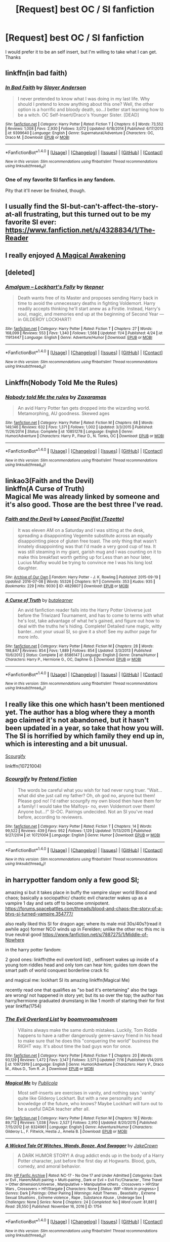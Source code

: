 #+TITLE: [Request] best OC / SI fanfiction

* [Request] best OC / SI fanfiction
:PROPERTIES:
:Author: firedog1235
:Score: 11
:DateUnix: 1479947799.0
:DateShort: 2016-Nov-24
:FlairText: Request
:END:
I would prefer it to be an self insert, but I'm willing to take what I can get. Thanks


** linkffn(in bad faith)
:PROPERTIES:
:Author: technoninja1
:Score: 6
:DateUnix: 1480010730.0
:DateShort: 2016-Nov-24
:END:

*** [[http://www.fanfiction.net/s/9399640/1/][*/In Bad Faith/*]] by [[https://www.fanfiction.net/u/922715/Slayer-Anderson][/Slayer Anderson/]]

#+begin_quote
  I never pretended to know what I was doing in my last life. Why should I pretend to know anything about this one? Well, the other option is a horrific and bloody death, so...I better start learning how to be a witch. OC Self-Insert/Draco's Younger Sister. [DEAD]
#+end_quote

^{/Site/: [[http://www.fanfiction.net/][fanfiction.net]] *|* /Category/: Harry Potter *|* /Rated/: Fiction T *|* /Chapters/: 6 *|* /Words/: 73,552 *|* /Reviews/: 1,008 *|* /Favs/: 2,930 *|* /Follows/: 3,072 *|* /Updated/: 6/18/2014 *|* /Published/: 6/17/2013 *|* /id/: 9399640 *|* /Language/: English *|* /Genre/: Supernatural/Adventure *|* /Characters/: OC, Draco M. *|* /Download/: [[http://www.ff2ebook.com/old/ffn-bot/index.php?id=9399640&source=ff&filetype=epub][EPUB]] or [[http://www.ff2ebook.com/old/ffn-bot/index.php?id=9399640&source=ff&filetype=mobi][MOBI]]}

--------------

*FanfictionBot*^{1.4.0} *|* [[[https://github.com/tusing/reddit-ffn-bot/wiki/Usage][Usage]]] | [[[https://github.com/tusing/reddit-ffn-bot/wiki/Changelog][Changelog]]] | [[[https://github.com/tusing/reddit-ffn-bot/issues/][Issues]]] | [[[https://github.com/tusing/reddit-ffn-bot/][GitHub]]] | [[[https://www.reddit.com/message/compose?to=tusing][Contact]]]

^{/New in this version: Slim recommendations using/ ffnbot!slim! /Thread recommendations using/ linksub(thread_id)!}
:PROPERTIES:
:Author: FanfictionBot
:Score: 1
:DateUnix: 1480010743.0
:DateShort: 2016-Nov-24
:END:


*** One of my favorite SI fanfics in any fandom.

Pity that it'll never be finished, though.
:PROPERTIES:
:Author: mistermisstep
:Score: 1
:DateUnix: 1480115377.0
:DateShort: 2016-Nov-26
:END:


** I usually find the SI-but-can't-affect-the-story-at-all frustrating, but this turned out to be my favorite SI ever: [[https://www.fanfiction.net/s/4328834/1/The-Reader]]
:PROPERTIES:
:Author: corisilvermoon
:Score: 2
:DateUnix: 1480010833.0
:DateShort: 2016-Nov-24
:END:


** I really enjoyed [[https://forums.spacebattles.com/threads/a-magical-awakening-hp-si.246476/][A Magical Awakening]]
:PROPERTIES:
:Author: cade20651
:Score: 2
:DateUnix: 1480523450.0
:DateShort: 2016-Nov-30
:END:


** [deleted]
:PROPERTIES:
:Score: 1
:DateUnix: 1479970820.0
:DateShort: 2016-Nov-24
:END:

*** [[http://www.fanfiction.net/s/11913447/1/][*/Amalgum -- Lockhart's Folly/*]] by [[https://www.fanfiction.net/u/5362799/tkepner][/tkepner/]]

#+begin_quote
  Death wants free of its Master and proposes sending Harry back in time to avoid the unnecessary deaths in fighting Voldemort. Harry readily accepts thinking he'll start anew as a Firstie. Instead, Harry's soul, magic, and memories end up at the beginning of Second Year --- in GILDEROY LOCKHART!
#+end_quote

^{/Site/: [[http://www.fanfiction.net/][fanfiction.net]] *|* /Category/: Harry Potter *|* /Rated/: Fiction T *|* /Chapters/: 27 *|* /Words/: 168,099 *|* /Reviews/: 553 *|* /Favs/: 1,340 *|* /Follows/: 1,568 *|* /Updated/: 11/4 *|* /Published/: 4/24 *|* /id/: 11913447 *|* /Language/: English *|* /Genre/: Adventure/Humor *|* /Download/: [[http://www.ff2ebook.com/old/ffn-bot/index.php?id=11913447&source=ff&filetype=epub][EPUB]] or [[http://www.ff2ebook.com/old/ffn-bot/index.php?id=11913447&source=ff&filetype=mobi][MOBI]]}

--------------

*FanfictionBot*^{1.4.0} *|* [[[https://github.com/tusing/reddit-ffn-bot/wiki/Usage][Usage]]] | [[[https://github.com/tusing/reddit-ffn-bot/wiki/Changelog][Changelog]]] | [[[https://github.com/tusing/reddit-ffn-bot/issues/][Issues]]] | [[[https://github.com/tusing/reddit-ffn-bot/][GitHub]]] | [[[https://www.reddit.com/message/compose?to=tusing][Contact]]]

^{/New in this version: Slim recommendations using/ ffnbot!slim! /Thread recommendations using/ linksub(thread_id)!}
:PROPERTIES:
:Author: FanfictionBot
:Score: 1
:DateUnix: 1479970844.0
:DateShort: 2016-Nov-24
:END:


** Linkffn(Nobody Told Me the Rules)
:PROPERTIES:
:Author: teamfireyleader
:Score: 1
:DateUnix: 1479974730.0
:DateShort: 2016-Nov-24
:END:

*** [[http://www.fanfiction.net/s/10851278/1/][*/Nobody told Me the rules/*]] by [[https://www.fanfiction.net/u/5569435/Zaxaramas][/Zaxaramas/]]

#+begin_quote
  An avid Harry Potter fan gets dropped into the wizarding world. Metamorphing, AU goodness. Skewed ages
#+end_quote

^{/Site/: [[http://www.fanfiction.net/][fanfiction.net]] *|* /Category/: Harry Potter *|* /Rated/: Fiction M *|* /Chapters/: 68 *|* /Words/: 149,146 *|* /Reviews/: 632 *|* /Favs/: 1,371 *|* /Follows/: 1,002 *|* /Updated/: 3/3/2015 *|* /Published/: 11/26/2014 *|* /Status/: Complete *|* /id/: 10851278 *|* /Language/: English *|* /Genre/: Humor/Adventure *|* /Characters/: Harry P., Fleur D., N. Tonks, OC *|* /Download/: [[http://www.ff2ebook.com/old/ffn-bot/index.php?id=10851278&source=ff&filetype=epub][EPUB]] or [[http://www.ff2ebook.com/old/ffn-bot/index.php?id=10851278&source=ff&filetype=mobi][MOBI]]}

--------------

*FanfictionBot*^{1.4.0} *|* [[[https://github.com/tusing/reddit-ffn-bot/wiki/Usage][Usage]]] | [[[https://github.com/tusing/reddit-ffn-bot/wiki/Changelog][Changelog]]] | [[[https://github.com/tusing/reddit-ffn-bot/issues/][Issues]]] | [[[https://github.com/tusing/reddit-ffn-bot/][GitHub]]] | [[[https://www.reddit.com/message/compose?to=tusing][Contact]]]

^{/New in this version: Slim recommendations using/ ffnbot!slim! /Thread recommendations using/ linksub(thread_id)!}
:PROPERTIES:
:Author: FanfictionBot
:Score: 2
:DateUnix: 1479974761.0
:DateShort: 2016-Nov-24
:END:


** linkao3(Faith and the Devil)\\
linkffn(A Curse of Truth)\\
Magical Me was already linked by someone and it's also good. Those are the best three I've read.
:PROPERTIES:
:Author: cavelioness
:Score: 1
:DateUnix: 1479980492.0
:DateShort: 2016-Nov-24
:END:

*** [[http://archiveofourown.org/works/4829807][*/Faith and the Devil/*]] by [[http://www.archiveofourown.org/users/Tozette/pseuds/Lapsed%20Pacifist][/Lapsed Pacifist (Tozette)/]]

#+begin_quote
  It was eleven AM on a Saturday and I was sitting at the desk, spreading a disappointing Vegemite substitute across an equally disappointing piece of gluten free toast. The only thing that wasn't innately disappointing was that I'd made a very good cup of tea. It was still steaming in my giant, garish mug and I was counting on it to make this breakfast worth getting up for.Less than an hour later, Lucius Malfoy would be trying to convince me I was his long lost daughter.
#+end_quote

^{/Site/: [[http://www.archiveofourown.org/][Archive of Our Own]] *|* /Fandom/: Harry Potter - J. K. Rowling *|* /Published/: 2015-09-19 *|* /Updated/: 2016-07-08 *|* /Words/: 55326 *|* /Chapters/: 9/? *|* /Comments/: 353 *|* /Kudos/: 935 *|* /Bookmarks/: 229 *|* /Hits/: 9030 *|* /ID/: 4829807 *|* /Download/: [[http://archiveofourown.org/downloads/La/Lapsed%20Pacifist/4829807/Faith%20and%20the%20Devil.epub?updated_at=1478945370][EPUB]] or [[http://archiveofourown.org/downloads/La/Lapsed%20Pacifist/4829807/Faith%20and%20the%20Devil.mobi?updated_at=1478945370][MOBI]]}

--------------

[[http://www.fanfiction.net/s/8586147/1/][*/A Curse of Truth/*]] by [[https://www.fanfiction.net/u/4024547/butalearner][/butalearner/]]

#+begin_quote
  An avid fanfiction reader falls into the Harry Potter Universe just before the Triwizard Tournament, and has to come to terms with what he's lost, take advantage of what he's gained, and figure out how to deal with the truths he's hiding. Complete! Detailed rune magic, witty banter...not your usual SI, so give it a shot! See my author page for more info.
#+end_quote

^{/Site/: [[http://www.fanfiction.net/][fanfiction.net]] *|* /Category/: Harry Potter *|* /Rated/: Fiction M *|* /Chapters/: 28 *|* /Words/: 198,847 *|* /Reviews/: 854 *|* /Favs/: 1,889 *|* /Follows/: 854 *|* /Updated/: 3/3/2013 *|* /Published/: 10/6/2012 *|* /Status/: Complete *|* /id/: 8586147 *|* /Language/: English *|* /Genre/: Drama/Humor *|* /Characters/: Harry P., Hermione G., OC, Daphne G. *|* /Download/: [[http://www.ff2ebook.com/old/ffn-bot/index.php?id=8586147&source=ff&filetype=epub][EPUB]] or [[http://www.ff2ebook.com/old/ffn-bot/index.php?id=8586147&source=ff&filetype=mobi][MOBI]]}

--------------

*FanfictionBot*^{1.4.0} *|* [[[https://github.com/tusing/reddit-ffn-bot/wiki/Usage][Usage]]] | [[[https://github.com/tusing/reddit-ffn-bot/wiki/Changelog][Changelog]]] | [[[https://github.com/tusing/reddit-ffn-bot/issues/][Issues]]] | [[[https://github.com/tusing/reddit-ffn-bot/][GitHub]]] | [[[https://www.reddit.com/message/compose?to=tusing][Contact]]]

^{/New in this version: Slim recommendations using/ ffnbot!slim! /Thread recommendations using/ linksub(thread_id)!}
:PROPERTIES:
:Author: FanfictionBot
:Score: 1
:DateUnix: 1479980536.0
:DateShort: 2016-Nov-24
:END:


** I really like this one which hasn't been mentioned yet. The author has a blog where they a month ago claimed it's not abandoned, but it hasn't been updated in a year, so take that how you will. The SI is horrified by which family they end up in, which is interesting and a bit unusual.

[[https://www.fanfiction.net/s/10721004/1/Scourgify][Scourgify]]

linkffn(10721004)
:PROPERTIES:
:Author: prism1234
:Score: 1
:DateUnix: 1480061207.0
:DateShort: 2016-Nov-25
:END:

*** [[http://www.fanfiction.net/s/10721004/1/][*/Scourgify/*]] by [[https://www.fanfiction.net/u/6148284/Pretend-Fiction][/Pretend Fiction/]]

#+begin_quote
  The words be careful what you wish for had never rung truer. "Wait... what did she just call my father? Oh, oh god no, anyone but them! Please god no! I'd rather scourgify my own blood then have them for a family! I would take the Malfoys- no, even Voldemort over them! Anyone but...!" SI-OC. Pairings undecided. Not an SI you've read before, according to reviewers.
#+end_quote

^{/Site/: [[http://www.fanfiction.net/][fanfiction.net]] *|* /Category/: Harry Potter *|* /Rated/: Fiction T *|* /Chapters/: 14 *|* /Words/: 99,522 *|* /Reviews/: 439 *|* /Favs/: 952 *|* /Follows/: 1,129 *|* /Updated/: 11/13/2015 *|* /Published/: 9/27/2014 *|* /id/: 10721004 *|* /Language/: English *|* /Genre/: Humor *|* /Download/: [[http://www.ff2ebook.com/old/ffn-bot/index.php?id=10721004&source=ff&filetype=epub][EPUB]] or [[http://www.ff2ebook.com/old/ffn-bot/index.php?id=10721004&source=ff&filetype=mobi][MOBI]]}

--------------

*FanfictionBot*^{1.4.0} *|* [[[https://github.com/tusing/reddit-ffn-bot/wiki/Usage][Usage]]] | [[[https://github.com/tusing/reddit-ffn-bot/wiki/Changelog][Changelog]]] | [[[https://github.com/tusing/reddit-ffn-bot/issues/][Issues]]] | [[[https://github.com/tusing/reddit-ffn-bot/][GitHub]]] | [[[https://www.reddit.com/message/compose?to=tusing][Contact]]]

^{/New in this version: Slim recommendations using/ ffnbot!slim! /Thread recommendations using/ linksub(thread_id)!}
:PROPERTIES:
:Author: FanfictionBot
:Score: 1
:DateUnix: 1480061237.0
:DateShort: 2016-Nov-25
:END:


** in harrypotter fandom only a few good SI;

amazing si but it takes place in buffy the vampire slayer world Blood and chaos; basically a sociopathic/ chaotic evil character wakes up as a vampire 1 day and sets off to become omnipotent. [[https://forums.spacebattles.com/threads/blood-and-chaos-the-story-of-a-btvs-si-turned-vampire.354777/]]

also really liked this SI for dragon age; where its male mid 30s/40s?(read it awhile ago) former NCO winds up in Ferelden; unlike the other rec this mc is true neutral good [[https://www.fanfiction.net/s/7887275/1/Middle-of-Nowhere]]

in the harry potter fandom:

2 good ones: linkffn(the evil overlord list) , selfinsert wakes up inside of a young tom riddles head and only tom can hear him; guides tom down the smart path of world conquest borderline crack fic

and magical me: lockhart SI its amazing linkffn(Magical Me)

recently read one that qualifies as "so bad it's entertaining" also the tags are wrong/ not happened in story yet; but its so over the top; the author has harry/hermione graduated drumstang in like 1 month of starting their for first year linkffa(1754)
:PROPERTIES:
:Author: k-k-KFC
:Score: 1
:DateUnix: 1479962632.0
:DateShort: 2016-Nov-24
:END:

*** [[http://www.fanfiction.net/s/10972919/1/][*/The Evil Overlord List/*]] by [[https://www.fanfiction.net/u/5953312/boomvroomshroom][/boomvroomshroom/]]

#+begin_quote
  Villains always make the same dumb mistakes. Luckily, Tom Riddle happens to have a rather dangerously genre-savvy friend in his head to make sure that he does this "conquering the world" business the RIGHT way. It's about time the bad guys won for once.
#+end_quote

^{/Site/: [[http://www.fanfiction.net/][fanfiction.net]] *|* /Category/: Harry Potter *|* /Rated/: Fiction T *|* /Chapters/: 20 *|* /Words/: 93,129 *|* /Reviews/: 1,472 *|* /Favs/: 3,147 *|* /Follows/: 3,571 *|* /Updated/: 7/16 *|* /Published/: 1/14/2015 *|* /id/: 10972919 *|* /Language/: English *|* /Genre/: Humor/Adventure *|* /Characters/: Harry P., Draco M., Albus D., Tom R. Jr. *|* /Download/: [[http://www.ff2ebook.com/old/ffn-bot/index.php?id=10972919&source=ff&filetype=epub][EPUB]] or [[http://www.ff2ebook.com/old/ffn-bot/index.php?id=10972919&source=ff&filetype=mobi][MOBI]]}

--------------

[[http://www.fanfiction.net/s/8324961/1/][*/Magical Me/*]] by [[https://www.fanfiction.net/u/3909547/Publicola][/Publicola/]]

#+begin_quote
  Most self-inserts are exercises in vanity, and nothing says 'vanity' quite like Gilderoy Lockhart. But with a new personality and knowledge of the future, who knows? Maybe Lockhart will turn out to be a useful DADA teacher after all.
#+end_quote

^{/Site/: [[http://www.fanfiction.net/][fanfiction.net]] *|* /Category/: Harry Potter *|* /Rated/: Fiction M *|* /Chapters/: 16 *|* /Words/: 89,712 *|* /Reviews/: 1,038 *|* /Favs/: 2,527 *|* /Follows/: 2,910 *|* /Updated/: 8/20/2015 *|* /Published/: 7/15/2012 *|* /id/: 8324961 *|* /Language/: English *|* /Genre/: Adventure/Humor *|* /Characters/: Gilderoy L., F. Flitwick, Hestia J., Amelia B. *|* /Download/: [[http://www.ff2ebook.com/old/ffn-bot/index.php?id=8324961&source=ff&filetype=epub][EPUB]] or [[http://www.ff2ebook.com/old/ffn-bot/index.php?id=8324961&source=ff&filetype=mobi][MOBI]]}

--------------

[[http://www.hpfanficarchive.com/stories/viewstory.php?sid=1754][*/A Wicked Tale Of Witches, Wands, Booze, And Swagger/*]] by [[http://www.hpfanficarchive.com/stories/viewuser.php?uid=13474][/JakeCrown/]]

#+begin_quote
  A DARK HUMOR STORY! A drug addict ends up in the body of a Harry Potter character, just before the first day at Hogwarts. Blood, guts, comedy, and amoral behavior.
#+end_quote

^{/Site/: [[http://www.hpfanficarchive.com][HP Fanfic Archive]] *|* /Rated/: NC-17 - No One 17 and Under Admitted *|* /Categories/: Dark or Evil , Harem/Multi pairing > Multi-pairing , Dark or Evil > Evil Fic/Character , Time Travel > Other dimension/Universe , Manipulative > Manipulative others , Crossovers > HP/Star Wars , Crossovers > HP/Stargate *|* /Characters/: None *|* /Status/: WIP <Work in progress> *|* /Genres/: Dark *|* /Pairings/: Other Pairing *|* /Warnings/: Adult Themes , Beastiality , Extreme Sexual Situations , Extreme violence , Rape , Substance Abuse , Underage Sex *|* /Challenges/: None *|* /Series/: None *|* /Chapters/: 24 *|* /Completed/: No *|* /Word count/: 81,881 *|* /Read/: 26,550 *|* /Published/: November 16, 2016 *|* /ID/: 1754}

--------------

*FanfictionBot*^{1.4.0} *|* [[[https://github.com/tusing/reddit-ffn-bot/wiki/Usage][Usage]]] | [[[https://github.com/tusing/reddit-ffn-bot/wiki/Changelog][Changelog]]] | [[[https://github.com/tusing/reddit-ffn-bot/issues/][Issues]]] | [[[https://github.com/tusing/reddit-ffn-bot/][GitHub]]] | [[[https://www.reddit.com/message/compose?to=tusing][Contact]]]

^{/New in this version: Slim recommendations using/ ffnbot!slim! /Thread recommendations using/ linksub(thread_id)!}
:PROPERTIES:
:Author: FanfictionBot
:Score: 1
:DateUnix: 1479962673.0
:DateShort: 2016-Nov-24
:END:


*** The author of that buffy story has an actual harry potter SI story as well, which is decent imo. Not sure why you didn't link that instead.

[[https://forums.spacebattles.com/threads/magic-and-mayhem-a-harry-potter-story-about-tom-riddles-diary-eating-an-si-of-sorts.368704/]]
:PROPERTIES:
:Author: prism1234
:Score: 1
:DateUnix: 1480061032.0
:DateShort: 2016-Nov-25
:END:
